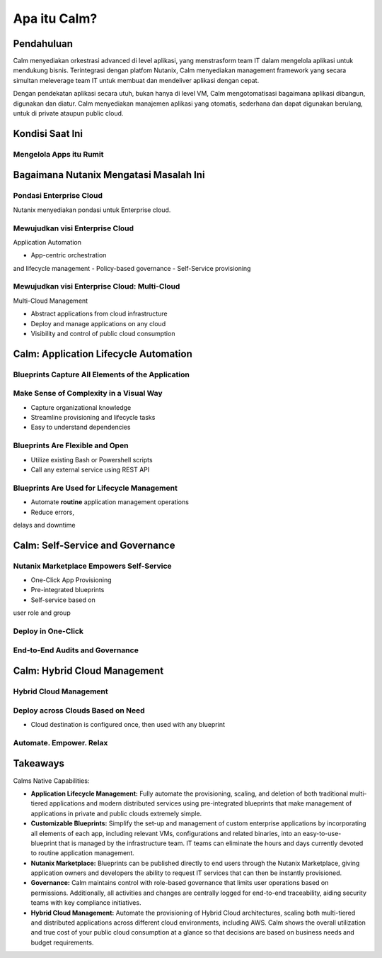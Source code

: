 .. _what_is_calm:

------------
Apa itu Calm?
------------

Pendahuluan
+++++++++++

Calm menyediakan orkestrasi advanced di level aplikasi, yang menstrasform team IT dalam mengelola aplikasi untuk mendukung bisnis. Terintegrasi dengan platfom Nutanix, Calm menyediakan management framework yang secara simultan meleverage team IT untuk membuat dan mendeliver aplikasi dengan cepat.

Dengan pendekatan aplikasi secara utuh, bukan hanya di level VM, Calm mengotomatisasi bagaimana aplikasi dibangun, digunakan dan diatur. Calm menyediakan manajemen aplikasi yang otomatis, sederhana dan dapat digunakan berulang, untuk di private ataupun  public cloud.

Kondisi Saat Ini
+++++++++++++++++

Mengelola Apps itu Rumit
........................

.. figure:: images/what_is_calm_01.png

Bagaimana Nutanix Mengatasi Masalah Ini
+++++++++++++++++++++++++++++++++++++++

Pondasi Enterprise Cloud
...............................

Nutanix menyediakan pondasi untuk Enterprise cloud.

.. figure:: images/what_is_calm_02.png

Mewujudkan visi Enterprise Cloud
................................

Application Automation

- App-centric orchestrationand lifecycle management
- Policy-based governance
- Self-Service provisioning

.. figure:: images/what_is_calm_03.png

Mewujudkan visi Enterprise Cloud: Multi-Cloud
.............................................

Multi-Cloud Management

- Abstract applications from cloud infrastructure
- Deploy and manage applications on any cloud
- Visibility and control of public cloud consumption

.. figure:: images/what_is_calm_05.png

Calm: Application Lifecycle Automation
++++++++++++++++++++++++++++++++++++++

Blueprints Capture All Elements of the Application
..................................................

.. figure:: images/what_is_calm_07.png

Make Sense of Complexity in a Visual Way
........................................

- Capture organizational knowledge
- Streamline provisioning and lifecycle tasks
- Easy to understand dependencies

.. figure:: images/what_is_calm_08.png

Blueprints Are Flexible and Open
................................

- Utilize existing Bash or Powershell scripts
- Call any external service using REST API

.. figure:: images/what_is_calm_09.png

Blueprints Are Used for Lifecycle Management
............................................

- Automate **routine** application management operations
- Reduce errors,delays and downtime

.. figure:: images/what_is_calm_10.png

Calm: Self-Service and Governance
+++++++++++++++++++++++++++++++++

Nutanix Marketplace Empowers Self-Service
.........................................

- One-Click App Provisioning
- Pre-integrated blueprints
- Self-service based onuser role and group

.. figure:: images/what_is_calm_11.png

Deploy in One-Click
.........................

.. figure:: images/what_is_calm_12.png

End-to-End Audits and Governance
................................

.. figure:: images/what_is_calm_13.png

Calm: Hybrid Cloud Management
+++++++++++++++++++++++++++++

Hybrid Cloud Management
.......................

.. figure:: images/what_is_calm_14.png

Deploy across Clouds Based on Need
..................................

- Cloud destination is configured once, then used with any blueprint

.. figure:: images/what_is_calm_15.png

Automate. Empower. Relax
........................

.. figure:: images/what_is_calm_16.png

Takeaways
+++++++++

Calms Native Capabilities:

- **Application Lifecycle Management:** Fully automate the provisioning, scaling, and deletion of both traditional multi-tiered applications and modern distributed services using pre-integrated blueprints that make management of applications in private and public clouds extremely simple.
- **Customizable Blueprints:** Simplify the set-up and management of custom enterprise applications by incorporating all elements of each app, including relevant VMs, configurations and related binaries, into an easy-to-use-blueprint that is managed by the infrastructure team. IT teams can eliminate the hours and days currently devoted to routine application management.
- **Nutanix Marketplace:** Blueprints can be published directly to end users through the Nutanix Marketplace, giving application owners and developers the ability to request IT services that can then be instantly provisioned.
- **Governance:** Calm maintains control with role-based governance that limits user operations based on permissions. Additionally, all activities and changes are centrally logged for end-to-end traceability, aiding security teams with key compliance initiatives.
- **Hybrid Cloud Management:** Automate the provisioning of Hybrid Cloud architectures, scaling both multi-tiered and distributed applications across different cloud environments, including AWS. Calm shows the overall utilization and true cost of your public cloud consumption at a glance so that decisions are based on business needs and budget requirements.
